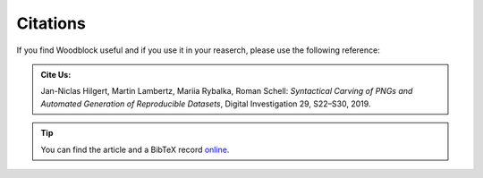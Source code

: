 *********
Citations
*********
If you find Woodblock useful and if you use it in your reaserch, please use
the following reference:

.. admonition:: Cite Us:

   Jan-Niclas Hilgert, Martin Lambertz, Mariia Rybalka, Roman Schell: *Syntactical Carving of PNGs and Automated Generation of Reproducible Datasets*, Digital Investigation 29, S22–S30, 2019.

.. tip:: You can find the article and a BibTeX record `online`_.

.. _online: https://doi.org/10.1016/j.diin.2019.04.014
